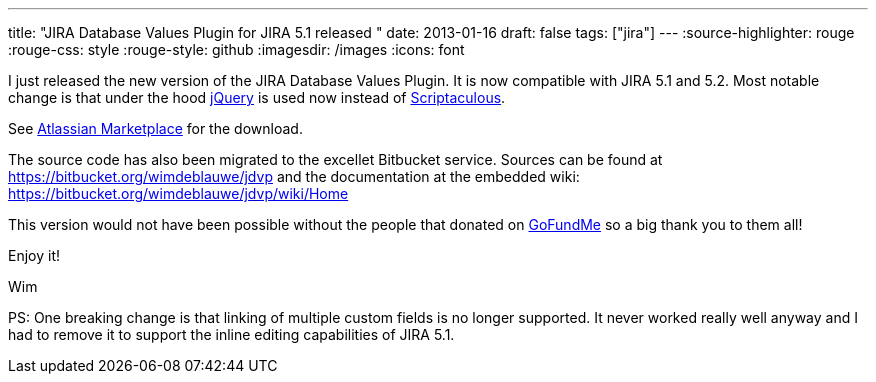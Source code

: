 ---
title: "JIRA Database Values Plugin for JIRA 5.1 released "
date: 2013-01-16
draft: false
tags: ["jira"]
---
:source-highlighter: rouge
:rouge-css: style
:rouge-style: github
:imagesdir: /images
:icons: font

I just released the new version of the JIRA Database Values Plugin. It is now compatible with JIRA 5.1 and 5.2. Most notable change is that under the hood http://jquery.com/[jQuery] is used now instead of http://script.aculo.us/[Scriptaculous].

See https://marketplace.atlassian.com/plugins/org.deblauwe.jira.plugin.database-values-plugin[Atlassian Marketplace] for the download.

The source code has also been migrated to the excellet Bitbucket service. Sources can be found at https://bitbucket.org/wimdeblauwe/jdvp and the documentation at the embedded wiki: https://bitbucket.org/wimdeblauwe/jdvp/wiki/Home

This version would not have been possible without the people that donated on http://www.gofundme.com/1efxt4[GoFundMe] so a big thank you to them all!

Enjoy it!

Wim

PS: One breaking change is that linking of multiple custom fields is no longer supported. It never worked really well anyway and I had to remove it to support the inline editing capabilities of JIRA 5.1.
